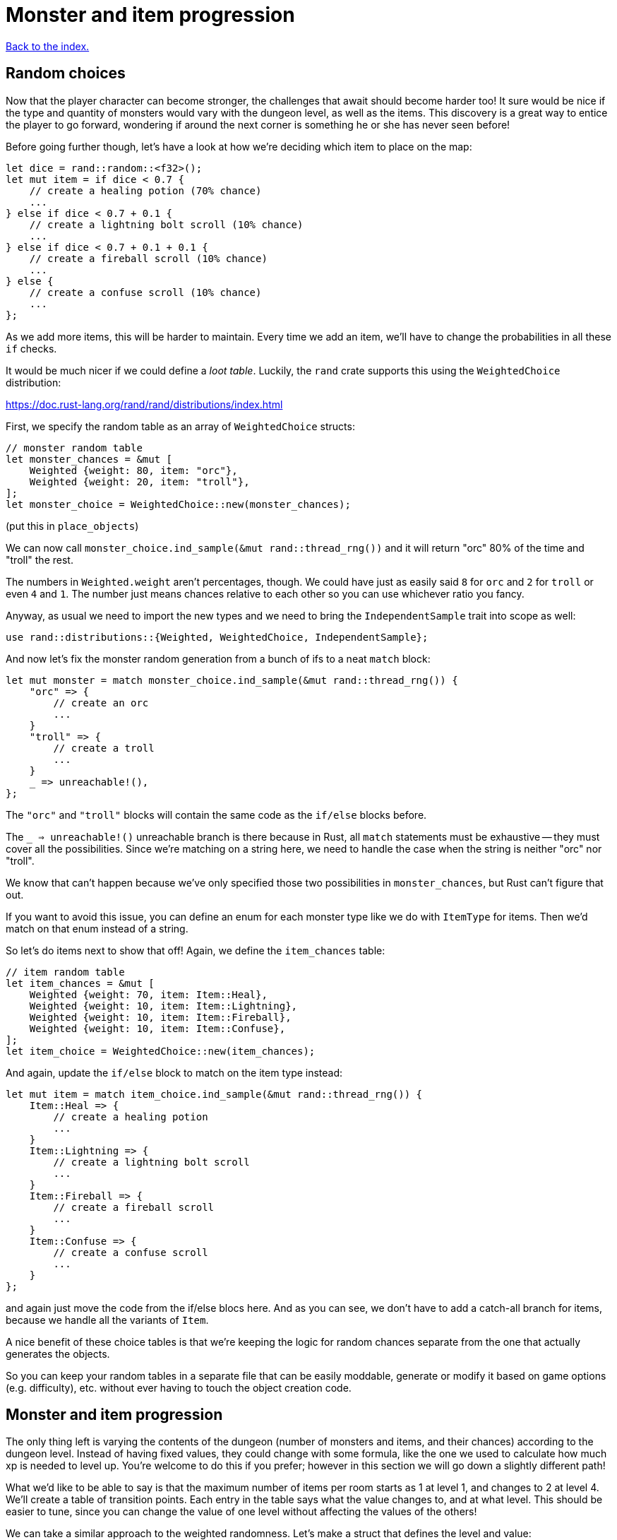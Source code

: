 = Monster and item progression
:icons: font
:source-highlighter: pygments
:source-language: rust
ifdef::env-github[:outfilesuffix: .adoc]


<<index#,Back to the index.>>


== Random choices

Now that the player character can become stronger, the challenges that
await should become harder too! It sure would be nice if the type and
quantity of monsters would vary with the dungeon level, as well as the
items. This discovery is a great way to entice the player to go
forward, wondering if around the next corner is something he or she
has never seen before!

Before going further though, let's have a look at how we're deciding
which item to place on the map:

[source]
----
let dice = rand::random::<f32>();
let mut item = if dice < 0.7 {
    // create a healing potion (70% chance)
    ...
} else if dice < 0.7 + 0.1 {
    // create a lightning bolt scroll (10% chance)
    ...
} else if dice < 0.7 + 0.1 + 0.1 {
    // create a fireball scroll (10% chance)
    ...
} else {
    // create a confuse scroll (10% chance)
    ...
};
----

As we add more items, this will be harder to maintain. Every time we
add an item, we'll have to change the probabilities in all these `if`
checks.

It would be much nicer if we could define a _loot table_. Luckily, the
`rand` crate supports this using the `WeightedChoice` distribution:

https://doc.rust-lang.org/rand/rand/distributions/index.html

First, we specify the random table as an array of `WeightedChoice`
structs:

[source]
----
// monster random table
let monster_chances = &mut [
    Weighted {weight: 80, item: "orc"},
    Weighted {weight: 20, item: "troll"},
];
let monster_choice = WeightedChoice::new(monster_chances);
----

(put this in `place_objects`)

We can now call `monster_choice.ind_sample(&mut rand::thread_rng())`
and it will return "orc" 80% of the time and "troll" the rest.

The numbers in `Weighted.weight` aren't percentages, though. We could
have just as easily said `8` for `orc` and `2` for `troll` or even `4`
and `1`. The number just means chances relative to each other so you
can use whichever ratio you fancy.

Anyway, as usual we need to import the new types and we need to bring
the `IndependentSample` trait into scope as well:

[source]
----
use rand::distributions::{Weighted, WeightedChoice, IndependentSample};
----

And now let's fix the monster random generation from a bunch of ifs to
a neat `match` block:

[source]
----
let mut monster = match monster_choice.ind_sample(&mut rand::thread_rng()) {
    "orc" => {
        // create an orc
        ...
    }
    "troll" => {
        // create a troll
        ...
    }
    _ => unreachable!(),
};
----

The `"orc"` and `"troll"` blocks will contain the same code as the
`if/else` blocks before.

The `_ => unreachable!()` unreachable branch is there because in Rust,
all `match` statements must be exhaustive -- they must cover all the
possibilities. Since we're matching on a string here, we need to
handle the case when the string is neither "orc" nor "troll".

We know that can't happen because we've only specified those two
possibilities in `monster_chances`, but Rust can't figure that out.

If you want to avoid this issue, you can define an enum for each
monster type like we do with `ItemType` for items. Then we'd match on
that enum instead of a string.

So let's do items next to show that off! Again, we define the
`item_chances` table:

[source]
----
// item random table
let item_chances = &mut [
    Weighted {weight: 70, item: Item::Heal},
    Weighted {weight: 10, item: Item::Lightning},
    Weighted {weight: 10, item: Item::Fireball},
    Weighted {weight: 10, item: Item::Confuse},
];
let item_choice = WeightedChoice::new(item_chances);
----

And again, update the `if/else` block to match on the item type
instead:

[source]
----
let mut item = match item_choice.ind_sample(&mut rand::thread_rng()) {
    Item::Heal => {
        // create a healing potion
        ...
    }
    Item::Lightning => {
        // create a lightning bolt scroll
        ...
    }
    Item::Fireball => {
        // create a fireball scroll
        ...
    }
    Item::Confuse => {
        // create a confuse scroll
        ...
    }
};
----

and again just move the code from the if/else blocs here. And as you
can see, we don't have to add a catch-all branch for items, because we
handle all the variants of `Item`.


A nice benefit of these choice tables is that we're keeping the logic
for random chances separate from the one that actually generates the
objects.

So you can keep your random tables in a separate file that can be
easily moddable, generate or modify it based on game options (e.g.
difficulty), etc. without ever having to touch the object creation
code.


== Monster and item progression

The only thing left is varying the contents of the dungeon (number of
monsters and items, and their chances) according to the dungeon level.
Instead of having fixed values, they could change with some formula,
like the one we used to calculate how much xp is needed to level up.
You're welcome to do this if you prefer; however in this section we
will go down a slightly different path!

What we'd like to be able to say is that the maximum number of items
per room starts as 1 at level 1, and changes to 2 at level 4. We'll
create a table of transition points. Each entry in the table says what
the value changes to, and at what level. This should be easier to
tune, since you can change the value of one level without affecting
the values of the others!

We can take a similar approach to the weighted randomness. Let's make
a struct that defines the level and value:

[source]
----
struct Transition {
    level: u32,
    value: u32,
}
----

Then we can define a list of these transition points and have a
function that picks the right value for the given level. For the
example above, we would define: `[Transition{level: 1, value: 1},
Transition{level: 4, value: 2}]`.

To get the correct value for a given level, we'll use this simple
function:

[source]
----
/// Returns a value that depends on level. the table specifies what
/// value occurs after each level, default is 0.
fn from_dungeon_level(table: &[Transition], level: u32) -> u32 {
    table.iter()
        .rev()
        .find(|transition| level >= transition.level)
        .map_or(0, |transition| transition.value)
}
----

It takes a list of transitions, goes through them in reverse order
(using the `rev` iterator method) and as soon as it finds a transition
that's of the same or lower level, returns its `value`.

Note that for this to work, the table must be sorted by the levels. We
could do the sort explicitly as part of the `from_dungeon_level`
function.



And now we have the tools needed to make the level progression more
interesting! Let's change the number of monsters and items and their
chances. In `place_objects`:

[source]
----
let max_monsters = from_dungeon_level(&[
    Transition {level: 1, value: 2},
    Transition {level: 4, value: 3},
    Transition {level: 6, value: 5},
], level);

// choose random number of monsters
let num_monsters = rand::thread_rng().gen_range(0, max_monsters + 1);

// monster random table
let troll_chance = from_dungeon_level(&[
    Transition {level: 3, value: 15},
    Transition {level: 5, value: 30},
    Transition {level: 7, value: 60},
], level);

let monster_chances = &mut [
    Weighted {weight: 80, item: "orc"},
    Weighted {weight: troll_chance, item: "troll"},
];
----

We define a transition table for the maximum number of monsters and we
modify the chances of the troll showing up.

Now for items a little lower down:

[source]
----
// maximum number of items per room
let max_items = from_dungeon_level(&[
    Transition {level: 1, value: 1},
    Transition {level: 4, value: 2},
], level);

// item random table
let item_chances = &mut [
    // healing potion always shows up, even if all other items have 0 chance
    Weighted {weight: 35, item: Item::Heal},
    Weighted {weight: from_dungeon_level(&[Transition{level: 4, value: 25}], level),
              item: Item::Lightning},
    Weighted {weight: from_dungeon_level(&[Transition{level: 6, value: 25}], level),
              item: Item::Fireball},
    Weighted {weight: from_dungeon_level(&[Transition{level: 2, value: 10}], level),
              item: Item::Confuse},
];

...

// choose random number of items
let num_items = rand::thread_rng().gen_range(0, max_items + 1);
----

You can now remove the `MAX_ROOM_MONSTERS` and `MAX_ROOM_ITEMS`
constants (which the compiler will remind you to do) and change some
of the stats to make the game more balanced:

* HEAL_AMOUNT = 40
* LIGHTNING_DAMAGE = 40
* FIREBALL_DAMAGE = 25

For the player, set `hp` and `max_hp` to 100, `defense` to 1 and
`power` to 4. For the orcs: `hp=20`, `defense=0` and `power=4`. And
for the trolls: `hp=30`, `defense=2` and `power=8`.

And that's it. Try playing it for a bit. It will be challenging and
you can't just bash your way through. Try to reach the level 10 or so.
It's pretty fun already despite only having a couple of monsters and a
few items. And it should be fairly straightforward to add more.


Here's link:part-12-monster-item-progression.rs.txt[the complete code so far].

Continue to <<part-13-adventure-gear#,the next part>>.
